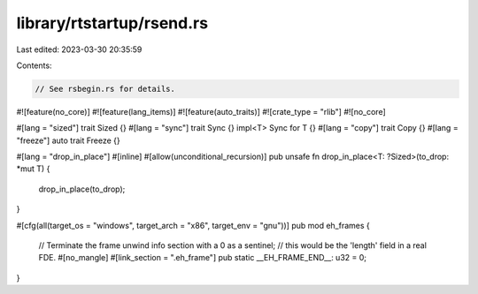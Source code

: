 library/rtstartup/rsend.rs
==========================

Last edited: 2023-03-30 20:35:59

Contents:

.. code-block:: rs

    // See rsbegin.rs for details.

#![feature(no_core)]
#![feature(lang_items)]
#![feature(auto_traits)]
#![crate_type = "rlib"]
#![no_core]

#[lang = "sized"]
trait Sized {}
#[lang = "sync"]
trait Sync {}
impl<T> Sync for T {}
#[lang = "copy"]
trait Copy {}
#[lang = "freeze"]
auto trait Freeze {}

#[lang = "drop_in_place"]
#[inline]
#[allow(unconditional_recursion)]
pub unsafe fn drop_in_place<T: ?Sized>(to_drop: *mut T) {
    drop_in_place(to_drop);
}

#[cfg(all(target_os = "windows", target_arch = "x86", target_env = "gnu"))]
pub mod eh_frames {
    // Terminate the frame unwind info section with a 0 as a sentinel;
    // this would be the 'length' field in a real FDE.
    #[no_mangle]
    #[link_section = ".eh_frame"]
    pub static __EH_FRAME_END__: u32 = 0;
}


